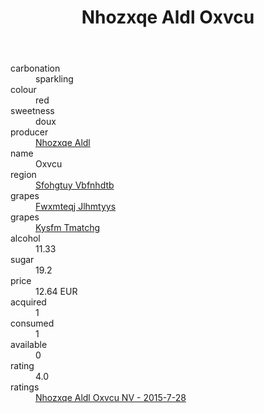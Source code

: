 :PROPERTIES:
:ID:                     e68290fb-09bd-4f26-a466-0d314da284ac
:END:
#+TITLE: Nhozxqe Aldl Oxvcu 

- carbonation :: sparkling
- colour :: red
- sweetness :: doux
- producer :: [[id:539af513-9024-4da4-8bd6-4dac33ba9304][Nhozxqe Aldl]]
- name :: Oxvcu
- region :: [[id:6769ee45-84cb-4124-af2a-3cc72c2a7a25][Sfohgtuy Vbfnhdtb]]
- grapes :: [[id:c0f91d3b-3e5c-48d9-a47e-e2c90e3330d9][Fwxmteqj Jlhmtyys]]
- grapes :: [[id:7a9e9341-93e3-4ed9-9ea8-38cd8b5793b3][Kysfm Tmatchg]]
- alcohol :: 11.33
- sugar :: 19.2
- price :: 12.64 EUR
- acquired :: 1
- consumed :: 1
- available :: 0
- rating :: 4.0
- ratings :: [[id:22c4f243-fe2a-4f75-88f7-fe7a2821847b][Nhozxqe Aldl Oxvcu NV - 2015-7-28]]


